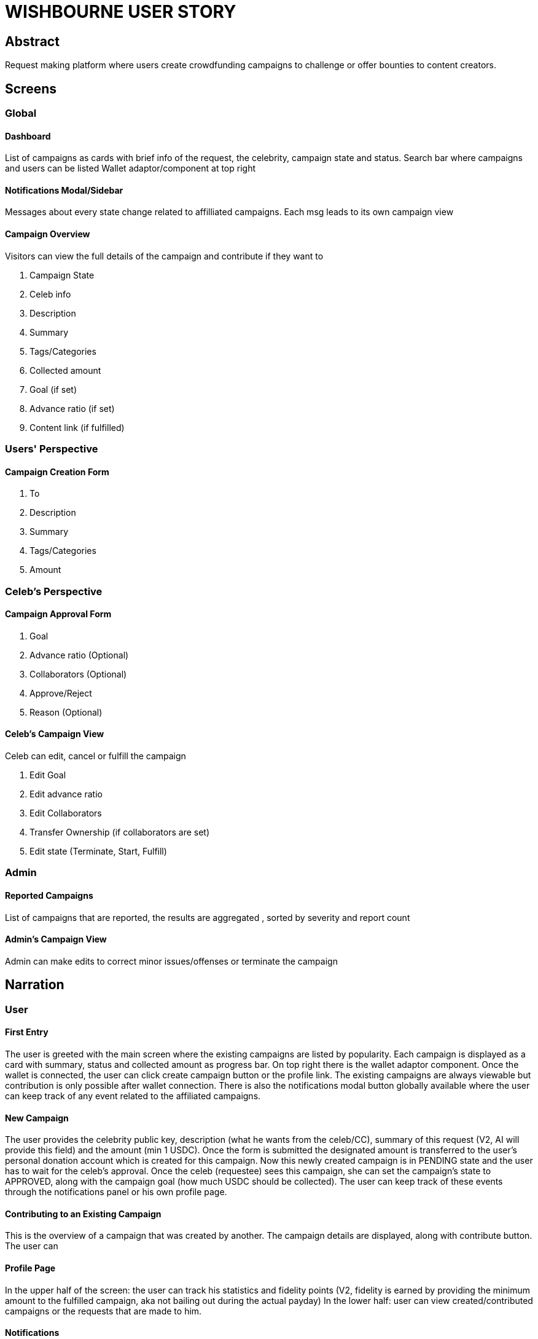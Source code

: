 = WISHBOURNE USER STORY

== Abstract
Request making platform where users create crowdfunding campaigns to challenge or offer bounties to content creators.

== Screens

=== Global

==== Dashboard
List of campaigns as cards with brief info of the request, the celebrity, campaign state and status.
Search bar where campaigns and users can be listed
Wallet adaptor/component at top right

==== Notifications Modal/Sidebar
Messages about every state change related to affilliated campaigns. Each msg leads to its own campaign view

==== Campaign Overview
Visitors can view the full details of the campaign and contribute if they want to

. Campaign State
. Celeb info
. Description
. Summary
. Tags/Categories
. Collected amount
. Goal (if set)
. Advance ratio (if set)
. Content link (if fulfilled)


=== Users' Perspective

==== Campaign Creation Form
. To
. Description
. Summary
. Tags/Categories
. Amount

=== Celeb's Perspective

==== Campaign Approval Form
. Goal
. Advance ratio (Optional)
. Collaborators (Optional)
. Approve/Reject
. Reason (Optional)

==== Celeb's Campaign View
Celeb can edit, cancel or fulfill the campaign

. Edit Goal
. Edit advance ratio
. Edit Collaborators
. Transfer Ownership (if collaborators are set)
. Edit state (Terminate, Start, Fulfill)

=== Admin

==== Reported Campaigns
List of campaigns that are reported, the results are aggregated , sorted by severity and report count

==== Admin's Campaign View
Admin can make edits to correct minor issues/offenses or terminate the campaign

== Narration

=== User

==== First Entry
The user is greeted with the main screen where the existing campaigns are listed by popularity. Each campaign is displayed as a card with summary, status and collected amount as progress bar.
On top right there is the wallet adaptor component. Once the wallet is connected, the user can click create campaign button or the profile link. The existing campaigns are always viewable but contribution is only possible after wallet connection.
There is also the notifications modal button globally available where the user can keep track of any event related to the affiliated campaigns.

==== New Campaign
The user provides the celebrity public key, description (what he wants from the celeb/CC), summary of this request (V2, AI will provide this field) and the amount (min 1 USDC).
Once the form is submitted the designated amount is transferred to the user's personal donation account which is created for this campaign. 
Now this newly created campaign is in PENDING state and the user has to wait for the celeb's approval. Once the celeb (requestee) sees this campaign, she can set the campaign's state to APPROVED, along with the campaign goal (how much USDC should be collected). The user can keep track of these events through the notifications panel or his own profile page.


==== Contributing to an Existing Campaign
This is the overview of a campaign that was created by another. The campaign details are displayed, along with contribute button. The user can 

==== Profile Page
In the upper half of the screen: the user can track his statistics and fidelity points (V2, fidelity is earned by providing the minimum amount to the fulfilled campaign, aka not bailing out during the actual payday)
In the lower half: user can view created/contributed campaigns or the requests that are made to him.

==== Notifications
This slidebar/modal keeps track of the state changes related to the affiliated campaigns, which will lead to that campaign's view once clicked. 

==== Campaign View
This screen will be the same as with contribute view except the available actions, since it will change depending on the campaign state.
If this campaign is fulfilled, the user will see the content link (or embedded video/audio), along with commit and withdraw buttons.
By committing, the user can finally transfer the funds from his campaign vault to the celeb's wallet. During this process, the user can also evaluate the content (0-5 stars)

=== Celebrity

==== Profile - Requestee Tab
The Celeb keeps track of any requests (new campaigns) that are created in her name, which can be sorted/filtered by campaign state and progress.

==== Campaign Approval Form
The celeb will be led to this page when a campaign with PENDING state is clicked in the requestee tab. After setting up the goal, she can set the campaign's state to APPROVED. 
The celeb can also reject this campaign. This action will set the campaign's state to TERMINATED and all of PDA's that are related to this campaign will be closed.

== Source
https://github.com/Web3-Builders-Alliance/EfecanKutluk_Sol_2Q24/blob/master/wishbourne_user-stories.adoc



